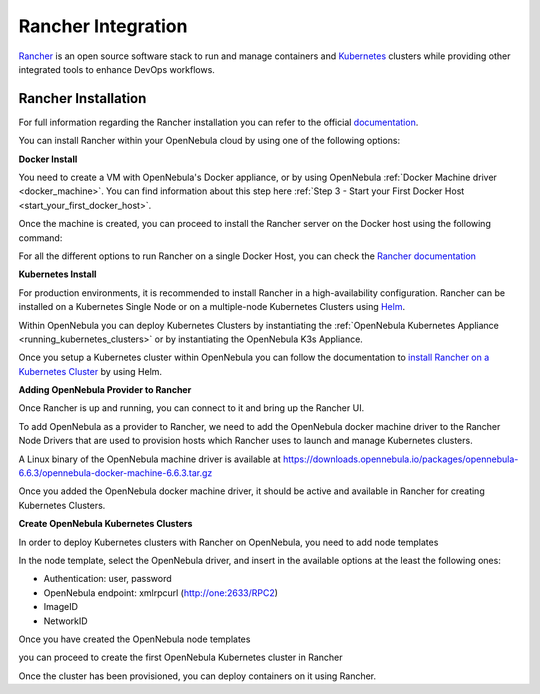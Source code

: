 .. _rancher_integration:

================================================================================
Rancher Integration
================================================================================

`Rancher <https://rancher.com/>`_ is an open source software stack to run and manage containers and `Kubernetes <https://kubernetes.io/>`_ clusters while providing other integrated tools to enhance DevOps workflows.

Rancher Installation
--------------------------------------------------------------------------------
For full information regarding the Rancher installation you can refer to the official `documentation <https://rancher.com/docs/rancher/v2.x/en/installation>`__.

You can install Rancher within your OpenNebula cloud by using one of the following options:

**Docker Install**

You need to create a VM with OpenNebula's Docker appliance, or by using OpenNebula :ref:`Docker Machine driver <docker_machine>`. You can find information about this step here :ref:`Step 3 - Start your First Docker Host <start_your_first_docker_host>`.

Once the machine is created, you can proceed to install the Rancher server on the Docker host using the following command:

.. prompt:: bash # auto

    $ docker run -d --restart=unless-stopped -p 80:80 -p 443:443 rancher/rancher:latest

For all the different options to run Rancher on a single Docker Host, you can check the `Rancher documentation <https://rancher.com/docs/rancher/v2.x/en/installation/other-installation-methods/single-node-docker/>`_

**Kubernetes Install**

For production environments, it is recommended to install Rancher in a high-availability configuration. Rancher can be installed on a Kubernetes Single Node or on a multiple-node Kubernetes Clusters using `Helm <https://helm.sh>`_.

Within OpenNebula you can deploy Kubernetes Clusters by instantiating the :ref:`OpenNebula Kubernetes Appliance <running_kubernetes_clusters>` or by instantiating the OpenNebula K3s Appliance.

Once you setup a Kubernetes cluster within OpenNebula you can follow the documentation to `install Rancher on a Kubernetes Cluster <https://rancher.com/docs/rancher/v2.x/en/installation/k8s-install/helm-rancher/>`_ by using Helm.

**Adding OpenNebula Provider to Rancher**

Once Rancher is up and running, you can connect to it and bring up the Rancher UI.

|rancher_drivers|

To add OpenNebula as a provider to Rancher, we need to add the OpenNebula docker machine driver to the Rancher Node Drivers that are used to provision hosts which Rancher uses to launch and manage Kubernetes clusters.

|rancher_node_drivers|

A Linux binary of the OpenNebula machine driver is available at https://downloads.opennebula.io/packages/opennebula-6.6.3/opennebula-docker-machine-6.6.3.tar.gz

|add_opennebula_rancher_node_driver|

Once you added the OpenNebula docker machine driver, it should be active and available in Rancher for creating Kubernetes Clusters.

**Create OpenNebula Kubernetes Clusters**

In order to deploy Kubernetes clusters with Rancher on OpenNebula, you need to add node templates

|add_opennebula_rancher_node_template|

In the node template, select the OpenNebula driver, and insert in the available options at the least the following ones:

* Authentication: user, password
* OpenNebula endpoint: xmlrpcurl (http://one:2633/RPC2)
* ImageID
* NetworkID

Once you have created the OpenNebula node templates

|added_opennebula_rancher_node_template|

you can proceed to create the first OpenNebula Kubernetes cluster in Rancher

|add_opennebula_rancher_cluster|

Once the cluster has been provisioned, you can deploy containers on it using Rancher.

.. |rancher_drivers| image:: /images/rancher_drivers.png
.. |rancher_node_drivers| image:: /images/rancher_node_drivers.png
.. |add_opennebula_rancher_node_driver| image:: /images/add_opennebula_rancher_node_driver.png
.. |add_opennebula_rancher_node_template| image:: /images/add_opennebula_rancher_node_template.png
.. |added_opennebula_rancher_node_template| image:: /images/added_opennebula_rancher_node_templates.png
.. |add_opennebula_rancher_cluster| image:: /images/add_opennebula_rancher_cluster.png
